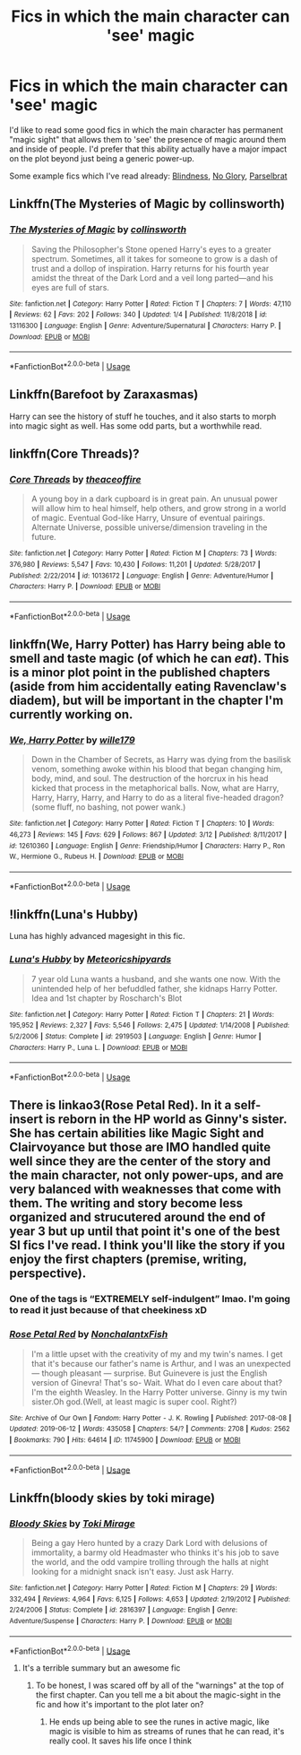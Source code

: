 #+TITLE: Fics in which the main character can 'see' magic

* Fics in which the main character can 'see' magic
:PROPERTIES:
:Author: chiruochiba
:Score: 10
:DateUnix: 1561856033.0
:DateShort: 2019-Jun-30
:FlairText: Request
:END:
I'd like to read some good fics in which the main character has permanent "magic sight" that allows them to 'see' the presence of magic around them and inside of people. I'd prefer that this ability actually have a major impact on the plot beyond just being a generic power-up.

Some example fics which I've read already: [[https://www.fanfiction.net/s/10937871/1/Blindness][Blindness]], [[https://archiveofourown.org/works/7502151/][No Glory]], [[https://www.fanfiction.net/s/12457005/1/Parselbrat][Parselbrat]]


** Linkffn(The Mysteries of Magic by collinsworth)
:PROPERTIES:
:Author: WetBananas
:Score: 5
:DateUnix: 1561861099.0
:DateShort: 2019-Jun-30
:END:

*** [[https://www.fanfiction.net/s/13116300/1/][*/The Mysteries of Magic/*]] by [[https://www.fanfiction.net/u/8105623/collinsworth][/collinsworth/]]

#+begin_quote
  Saving the Philosopher's Stone opened Harry's eyes to a greater spectrum. Sometimes, all it takes for someone to grow is a dash of trust and a dollop of inspiration. Harry returns for his fourth year amidst the threat of the Dark Lord and a veil long parted---and his eyes are full of stars.
#+end_quote

^{/Site/:} ^{fanfiction.net} ^{*|*} ^{/Category/:} ^{Harry} ^{Potter} ^{*|*} ^{/Rated/:} ^{Fiction} ^{T} ^{*|*} ^{/Chapters/:} ^{7} ^{*|*} ^{/Words/:} ^{47,110} ^{*|*} ^{/Reviews/:} ^{62} ^{*|*} ^{/Favs/:} ^{202} ^{*|*} ^{/Follows/:} ^{340} ^{*|*} ^{/Updated/:} ^{1/4} ^{*|*} ^{/Published/:} ^{11/8/2018} ^{*|*} ^{/id/:} ^{13116300} ^{*|*} ^{/Language/:} ^{English} ^{*|*} ^{/Genre/:} ^{Adventure/Supernatural} ^{*|*} ^{/Characters/:} ^{Harry} ^{P.} ^{*|*} ^{/Download/:} ^{[[http://www.ff2ebook.com/old/ffn-bot/index.php?id=13116300&source=ff&filetype=epub][EPUB]]} ^{or} ^{[[http://www.ff2ebook.com/old/ffn-bot/index.php?id=13116300&source=ff&filetype=mobi][MOBI]]}

--------------

*FanfictionBot*^{2.0.0-beta} | [[https://github.com/tusing/reddit-ffn-bot/wiki/Usage][Usage]]
:PROPERTIES:
:Author: FanfictionBot
:Score: 2
:DateUnix: 1561861115.0
:DateShort: 2019-Jun-30
:END:


** Linkffn(Barefoot by Zaraxasmas)

Harry can see the history of stuff he touches, and it also starts to morph into magic sight as well. Has some odd parts, but a worthwhile read.
:PROPERTIES:
:Author: megaflash
:Score: 6
:DateUnix: 1561867477.0
:DateShort: 2019-Jun-30
:END:


** linkffn(Core Threads)?
:PROPERTIES:
:Author: Achille-Talon
:Score: 4
:DateUnix: 1561886263.0
:DateShort: 2019-Jun-30
:END:

*** [[https://www.fanfiction.net/s/10136172/1/][*/Core Threads/*]] by [[https://www.fanfiction.net/u/4665282/theaceoffire][/theaceoffire/]]

#+begin_quote
  A young boy in a dark cupboard is in great pain. An unusual power will allow him to heal himself, help others, and grow strong in a world of magic. Eventual God-like Harry, Unsure of eventual pairings. Alternate Universe, possible universe/dimension traveling in the future.
#+end_quote

^{/Site/:} ^{fanfiction.net} ^{*|*} ^{/Category/:} ^{Harry} ^{Potter} ^{*|*} ^{/Rated/:} ^{Fiction} ^{M} ^{*|*} ^{/Chapters/:} ^{73} ^{*|*} ^{/Words/:} ^{376,980} ^{*|*} ^{/Reviews/:} ^{5,547} ^{*|*} ^{/Favs/:} ^{10,430} ^{*|*} ^{/Follows/:} ^{11,201} ^{*|*} ^{/Updated/:} ^{5/28/2017} ^{*|*} ^{/Published/:} ^{2/22/2014} ^{*|*} ^{/id/:} ^{10136172} ^{*|*} ^{/Language/:} ^{English} ^{*|*} ^{/Genre/:} ^{Adventure/Humor} ^{*|*} ^{/Characters/:} ^{Harry} ^{P.} ^{*|*} ^{/Download/:} ^{[[http://www.ff2ebook.com/old/ffn-bot/index.php?id=10136172&source=ff&filetype=epub][EPUB]]} ^{or} ^{[[http://www.ff2ebook.com/old/ffn-bot/index.php?id=10136172&source=ff&filetype=mobi][MOBI]]}

--------------

*FanfictionBot*^{2.0.0-beta} | [[https://github.com/tusing/reddit-ffn-bot/wiki/Usage][Usage]]
:PROPERTIES:
:Author: FanfictionBot
:Score: 1
:DateUnix: 1561886282.0
:DateShort: 2019-Jun-30
:END:


** linkffn(We, Harry Potter) has Harry being able to smell and taste magic (of which he can /eat/). This is a minor plot point in the published chapters (aside from him accidentally eating Ravenclaw's diadem), but will be important in the chapter I'm currently working on.
:PROPERTIES:
:Author: wille179
:Score: 2
:DateUnix: 1561900782.0
:DateShort: 2019-Jun-30
:END:

*** [[https://www.fanfiction.net/s/12610360/1/][*/We, Harry Potter/*]] by [[https://www.fanfiction.net/u/5192205/wille179][/wille179/]]

#+begin_quote
  Down in the Chamber of Secrets, as Harry was dying from the basilisk venom, something awoke within his blood that began changing him, body, mind, and soul. The destruction of the horcrux in his head kicked that process in the metaphorical balls. Now, what are Harry, Harry, Harry, Harry, and Harry to do as a literal five-headed dragon? (some fluff, no bashing, not power wank.)
#+end_quote

^{/Site/:} ^{fanfiction.net} ^{*|*} ^{/Category/:} ^{Harry} ^{Potter} ^{*|*} ^{/Rated/:} ^{Fiction} ^{T} ^{*|*} ^{/Chapters/:} ^{10} ^{*|*} ^{/Words/:} ^{46,273} ^{*|*} ^{/Reviews/:} ^{145} ^{*|*} ^{/Favs/:} ^{629} ^{*|*} ^{/Follows/:} ^{867} ^{*|*} ^{/Updated/:} ^{3/12} ^{*|*} ^{/Published/:} ^{8/11/2017} ^{*|*} ^{/id/:} ^{12610360} ^{*|*} ^{/Language/:} ^{English} ^{*|*} ^{/Genre/:} ^{Friendship/Humor} ^{*|*} ^{/Characters/:} ^{Harry} ^{P.,} ^{Ron} ^{W.,} ^{Hermione} ^{G.,} ^{Rubeus} ^{H.} ^{*|*} ^{/Download/:} ^{[[http://www.ff2ebook.com/old/ffn-bot/index.php?id=12610360&source=ff&filetype=epub][EPUB]]} ^{or} ^{[[http://www.ff2ebook.com/old/ffn-bot/index.php?id=12610360&source=ff&filetype=mobi][MOBI]]}

--------------

*FanfictionBot*^{2.0.0-beta} | [[https://github.com/tusing/reddit-ffn-bot/wiki/Usage][Usage]]
:PROPERTIES:
:Author: FanfictionBot
:Score: 1
:DateUnix: 1561900816.0
:DateShort: 2019-Jun-30
:END:


** !linkffn(Luna's Hubby)

Luna has highly advanced magesight in this fic.
:PROPERTIES:
:Author: Tenebris-Umbra
:Score: 2
:DateUnix: 1561907858.0
:DateShort: 2019-Jun-30
:END:

*** [[https://www.fanfiction.net/s/2919503/1/][*/Luna's Hubby/*]] by [[https://www.fanfiction.net/u/897648/Meteoricshipyards][/Meteoricshipyards/]]

#+begin_quote
  7 year old Luna wants a husband, and she wants one now. With the unintended help of her befuddled father, she kidnaps Harry Potter. Idea and 1st chapter by Roscharch's Blot
#+end_quote

^{/Site/:} ^{fanfiction.net} ^{*|*} ^{/Category/:} ^{Harry} ^{Potter} ^{*|*} ^{/Rated/:} ^{Fiction} ^{T} ^{*|*} ^{/Chapters/:} ^{21} ^{*|*} ^{/Words/:} ^{195,952} ^{*|*} ^{/Reviews/:} ^{2,327} ^{*|*} ^{/Favs/:} ^{5,546} ^{*|*} ^{/Follows/:} ^{2,475} ^{*|*} ^{/Updated/:} ^{1/14/2008} ^{*|*} ^{/Published/:} ^{5/2/2006} ^{*|*} ^{/Status/:} ^{Complete} ^{*|*} ^{/id/:} ^{2919503} ^{*|*} ^{/Language/:} ^{English} ^{*|*} ^{/Genre/:} ^{Humor} ^{*|*} ^{/Characters/:} ^{Harry} ^{P.,} ^{Luna} ^{L.} ^{*|*} ^{/Download/:} ^{[[http://www.ff2ebook.com/old/ffn-bot/index.php?id=2919503&source=ff&filetype=epub][EPUB]]} ^{or} ^{[[http://www.ff2ebook.com/old/ffn-bot/index.php?id=2919503&source=ff&filetype=mobi][MOBI]]}

--------------

*FanfictionBot*^{2.0.0-beta} | [[https://github.com/tusing/reddit-ffn-bot/wiki/Usage][Usage]]
:PROPERTIES:
:Author: FanfictionBot
:Score: 1
:DateUnix: 1561907885.0
:DateShort: 2019-Jun-30
:END:


** There is linkao3(Rose Petal Red). In it a self-insert is reborn in the HP world as Ginny's sister. She has certain abilities like Magic Sight and Clairvoyance but those are IMO handled quite well since they are the center of the story and the main character, not only power-ups, and are very balanced with weaknesses that come with them. The writing and story become less organized and strucutered around the end of year 3 but up until that point it's one of the best SI fics I've read. I think you'll like the story if you enjoy the first chapters (premise, writing, perspective).
:PROPERTIES:
:Author: advieser
:Score: 3
:DateUnix: 1561890515.0
:DateShort: 2019-Jun-30
:END:

*** One of the tags is “EXTREMELY self-indulgent” lmao. I'm going to read it just because of that cheekiness xD
:PROPERTIES:
:Author: hazju1
:Score: 2
:DateUnix: 1561914788.0
:DateShort: 2019-Jun-30
:END:


*** [[https://archiveofourown.org/works/11745900][*/Rose Petal Red/*]] by [[https://www.archiveofourown.org/users/NonchalantxFish/pseuds/NonchalantxFish][/NonchalantxFish/]]

#+begin_quote
  I'm a little upset with the creativity of my and my twin's names. I get that it's because our father's name is Arthur, and I was an unexpected --- though pleasant --- surprise. But Guinevere is just the English version of Ginevra! That's so- Wait. What do I even care about that?I'm the eighth Weasley. In the Harry Potter universe. Ginny is my twin sister.Oh god.(Well, at least magic is super cool. Right?)
#+end_quote

^{/Site/:} ^{Archive} ^{of} ^{Our} ^{Own} ^{*|*} ^{/Fandom/:} ^{Harry} ^{Potter} ^{-} ^{J.} ^{K.} ^{Rowling} ^{*|*} ^{/Published/:} ^{2017-08-08} ^{*|*} ^{/Updated/:} ^{2019-06-12} ^{*|*} ^{/Words/:} ^{435058} ^{*|*} ^{/Chapters/:} ^{54/?} ^{*|*} ^{/Comments/:} ^{2708} ^{*|*} ^{/Kudos/:} ^{2562} ^{*|*} ^{/Bookmarks/:} ^{790} ^{*|*} ^{/Hits/:} ^{64614} ^{*|*} ^{/ID/:} ^{11745900} ^{*|*} ^{/Download/:} ^{[[https://archiveofourown.org/downloads/11745900/Rose%20Petal%20Red.epub?updated_at=1560535661][EPUB]]} ^{or} ^{[[https://archiveofourown.org/downloads/11745900/Rose%20Petal%20Red.mobi?updated_at=1560535661][MOBI]]}

--------------

*FanfictionBot*^{2.0.0-beta} | [[https://github.com/tusing/reddit-ffn-bot/wiki/Usage][Usage]]
:PROPERTIES:
:Author: FanfictionBot
:Score: 1
:DateUnix: 1561890541.0
:DateShort: 2019-Jun-30
:END:


** Linkffn(bloody skies by toki mirage)
:PROPERTIES:
:Author: LiriStorm
:Score: 1
:DateUnix: 1561908195.0
:DateShort: 2019-Jun-30
:END:

*** [[https://www.fanfiction.net/s/2816397/1/][*/Bloody Skies/*]] by [[https://www.fanfiction.net/u/346025/Toki-Mirage][/Toki Mirage/]]

#+begin_quote
  Being a gay Hero hunted by a crazy Dark Lord with delusions of immortality, a barmy old Headmaster who thinks it's his job to save the world, and the odd vampire trolling through the halls at night looking for a midnight snack isn't easy. Just ask Harry.
#+end_quote

^{/Site/:} ^{fanfiction.net} ^{*|*} ^{/Category/:} ^{Harry} ^{Potter} ^{*|*} ^{/Rated/:} ^{Fiction} ^{M} ^{*|*} ^{/Chapters/:} ^{29} ^{*|*} ^{/Words/:} ^{332,494} ^{*|*} ^{/Reviews/:} ^{4,964} ^{*|*} ^{/Favs/:} ^{6,125} ^{*|*} ^{/Follows/:} ^{4,653} ^{*|*} ^{/Updated/:} ^{2/19/2012} ^{*|*} ^{/Published/:} ^{2/24/2006} ^{*|*} ^{/Status/:} ^{Complete} ^{*|*} ^{/id/:} ^{2816397} ^{*|*} ^{/Language/:} ^{English} ^{*|*} ^{/Genre/:} ^{Adventure/Suspense} ^{*|*} ^{/Characters/:} ^{Harry} ^{P.} ^{*|*} ^{/Download/:} ^{[[http://www.ff2ebook.com/old/ffn-bot/index.php?id=2816397&source=ff&filetype=epub][EPUB]]} ^{or} ^{[[http://www.ff2ebook.com/old/ffn-bot/index.php?id=2816397&source=ff&filetype=mobi][MOBI]]}

--------------

*FanfictionBot*^{2.0.0-beta} | [[https://github.com/tusing/reddit-ffn-bot/wiki/Usage][Usage]]
:PROPERTIES:
:Author: FanfictionBot
:Score: 1
:DateUnix: 1561908213.0
:DateShort: 2019-Jun-30
:END:

**** It's a terrible summary but an awesome fic
:PROPERTIES:
:Author: LiriStorm
:Score: 2
:DateUnix: 1561908802.0
:DateShort: 2019-Jun-30
:END:

***** To be honest, I was scared off by all of the "warnings" at the top of the first chapter. Can you tell me a bit about the magic-sight in the fic and how it's important to the plot later on?
:PROPERTIES:
:Author: chiruochiba
:Score: 1
:DateUnix: 1561915006.0
:DateShort: 2019-Jun-30
:END:

****** He ends up being able to see the runes in active magic, like magic is visible to him as streams of runes that he can read, it's really cool. It saves his life once I think
:PROPERTIES:
:Author: LiriStorm
:Score: 1
:DateUnix: 1561937133.0
:DateShort: 2019-Jul-01
:END:
